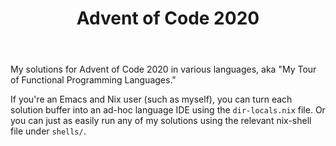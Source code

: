 #+TITLE: Advent of Code 2020

My solutions for Advent of Code 2020 in various languages, aka "My Tour of
Functional Programming Languages."

If you're an Emacs and Nix user (such as myself), you can turn each solution
buffer into an ad-hoc language IDE using the =dir-locals.nix= file. Or you can
just as easily run any of my solutions using the relevant nix-shell file under
=shells/=.

